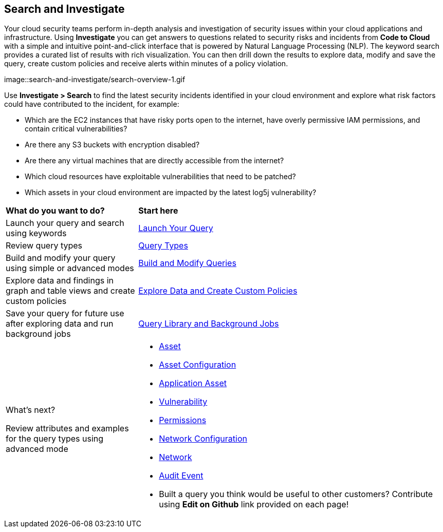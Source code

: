 == Search and Investigate 

Your cloud security teams perform in-depth analysis and investigation of security issues within your cloud applications and infrastructure. Using *Investigate* you can get answers to questions related to security risks and incidents from *Code to Cloud* with a simple and intuitive point-and-click interface that is powered by Natural Language Processing (NLP). The keyword search provides a curated list of results with rich visualization. You can then drill down the results to explore data, modify and save the query, create custom policies and receive alerts within minutes of a policy violation.

image::search-and-investigate/search-overview-1.gif

Use *Investigate > Search* to find the latest security incidents identified in your cloud environment and explore what risk factors could have contributed to the incident, for example:

* Which are the EC2 instances that have risky ports open to the internet, have overly permissive IAM permissions, and contain critical vulnerabilities?
* Are there any S3 buckets with encryption disabled?
* Are there any virtual machines that are directly accessible from the internet?
* Which cloud resources have exploitable vulnerabilities that need to be patched?
* Which assets in your cloud environment are impacted by the latest log5j vulnerability?


[cols="30%a,70%a"]
|===
|*What do you want to do?*
|*Start here*

|Launch your query and search using keywords 
|xref:launch-your-query.adoc[Launch Your Query]

|Review query types
|xref:query-types.adoc[Query Types]

|Build and modify your query using simple or advanced modes
|xref:build-modify-queries.adoc[Build and Modify Queries]

|Explore data and findings in graph and table views and create custom policies
|xref:explore-data.adoc[Explore Data and Create Custom Policies]

|Save your query for future use after exploring data and run background jobs
|xref:query-library.adoc[Query Library and Background Jobs]

|What's next? 

Review attributes and examples for the query types using advanced mode
|* xref:asset-queries/asset-queries.adoc[Asset]
* xref:asset-config-queries/asset-config-queries.adoc[Asset Configuration]
* xref:application-asset-queries/application-asset-queries.adoc[Application Asset]
* xref:vulnerability-queries/vulnerability-queries.adoc[Vulnerability]
* xref:permissions-queries/permissions-queries.adoc[Permissions]
* xref:network-queries/network-config-queries.adoc[Network Configuration]
* xref:network-queries/network-flow-queries.adoc[Network]
* xref:audit-event-queries/audit-event-queries.adoc[Audit Event]

* Built a query you think would be useful to other customers?
Contribute using *Edit on Github* link provided on each page!

|===